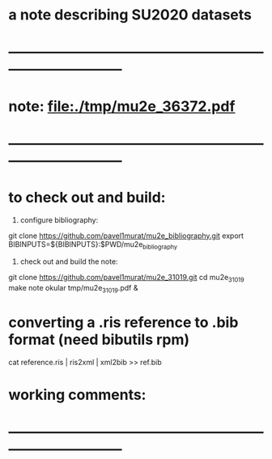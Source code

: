 #
* a note describing SU2020 datasets
* ------------------------------------------------------------------------------
* note: file:./tmp/mu2e_36372.pdf    
* ------------------------------------------------------------------------------
* to check out and build:                                                    

  1) configure bibliography:

  git clone https://github.com/pavel1murat/mu2e_bibliography.git
  export BIBINPUTS=${BIBINPUTS}:$PWD/mu2e_bibliography

  2) check out and build the note:

  git clone https://github.com/pavel1murat/mu2e_31019.git
  cd mu2e_31019
  make note
  okular tmp/mu2e_31019.pdf &

* converting a *.ris* reference to *.bib* format (need bibutils rpm)         
  
  cat reference.ris | ris2xml | xml2bib >> ref.bib

* working comments:                                                          
* ------------------------------------------------------------------------------
